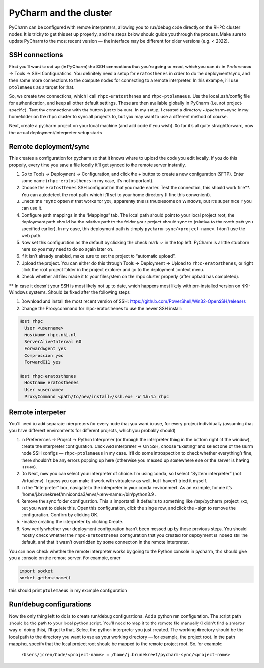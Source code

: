 =======================
PyCharm and the cluster
=======================

PyCharm can be configured with remote interpreters, allowing you to run/debug code directly on the RHPC cluster nodes. It is tricky to get this set up properly, and the steps below should guide you through the process. Make sure to update PyCharm to the most recent version — the interface may be different for older versions (e.g. < 2022). 


SSH connections
---------------

First you’ll want to set up (in PyCharm) the SSH connections that you’re going to need, which you can do in Preferences -> Tools -> SSH Configurations. You definitely need a setup for ``eratosthenes`` in order to do the deployment/sync, and then some more connections to the compute nodes for connecting to a remote interpreter. In this example, i’ll use ``ptolemaeus`` as a target for that.

So, we create two connections, which I call ``rhpc-eratosthenes`` and ``rhpc-ptolemaeus``.  Use the local .ssh/config file for authentication, and keep all other default settings. These are then available globally in PyCharm (i.e. not project-specific). Test the connections with the button just to be sure. In my setup, I created a directory ~/pycharm-sync in my homefolder on the rhpc cluster to sync all projects to, but you may want to use a different method of course.

Next, create a pycharm project on your local machine (and add code if you wish). So far it’s all quite straightforward, now the actual deployment/interpreter setup starts.

Remote deployment/sync
----------------------

This creates a configuration for pycharm so that it knows where to upload the code you edit locally.  If you do this properly, every time you save a file locally it’ll get synced to the remote server instantly.

#. Go to Tools -> Deployment -> Configuration, and click the + button to create a new configuration (SFTP). Enter some name (``rhpc-eratosthenes`` in my case, it’s not important).
#. Choose the ``eratosthenes`` SSH configuration that you made earlier. Test the connection, this should work fine**. You can autodetect the root path, which it’ll set to your home directory (I find this convenient).
#. Check the ``rsync`` option if that works for you, apparently this is troublesome on Windows, but it’s super nice if you can use it.
#. Configure path mappings in the “Mappings” tab. The local path should point to your local project root, the deployment path should be the relative path to the folder your project should sync to (relative to the rooth path you specified earlier). In my case, this deployment path is simply ``pycharm-sync/<project-name>``. I don’t use the web path.
#. Now set this configuration as the default by clicking the check mark ✓ in the top left. PyCharm is a little stubborn here so you may need to do so again later on.
#. If it isn’t already enabled, make sure to set the project to “automatic upload”.
#. Upload the project. You can either do this through Tools -> Deployment -> Upload to ``rhpc-eratosthenes``, or right click the root project folder in the project explorer and go to the deployment context menu.
#. Check whether all files made it to your filesystem on the rhpc cluster properly (after upload has completed).

** In case it doesn't your SSH is most likely not up to date, which happens most likely with pre-installed version on NKI-Windows systems. Should be fixed after the following steps

#. Download and install the most recent version of SSH: https://github.com/PowerShell/Win32-OpenSSH/releases
#. Change the Proxycommand for rhpc-eratosthenes to use the newer SSH install:

.. code-block:: java

   Host rhpc
     User <username>
     HostName rhpc.nki.nl
     ServerAliveInterval 60
     ForwardAgent yes
     Compression yes
     ForwardX11 yes

   Host rhpc-eratosthenes
     Hostname eratosthenes
     User <username>
     ProxyCommand <path/to/new/install>/ssh.exe -W %h:%p rhpc


Remote interpeter
-----------------

You'll need to add separate interpreters for every node that you want to use, for every project individually (assuming that you have different environments for different projects, which you probably should).

#. In Preferences -> Project -> Python Interpreter (or through the interpreter thing in the bottom right of the window), create the interpreter configuration. Click Add interpreter -> On SSH, choose “Existing” and select one of the slurm node SSH configs — ``rhpc-ptolemaeus`` in my case. It’ll do some introspection to check whether everything’s fine, there shouldn’t be any errors popping up here (otherwise you messed up somewhere else or the server is having issues).
#. Do Next, now you can select your interpreter of choice. I’m using conda, so I select “System interpreter” (not Virtualenv). I guess you can make it work with virtualenv as well, but I haven’t tried it myself.
#. In the “Interpreter” box, navigate to the interpreter in your conda environment. As an example, for me it’s /home/j.brunekreef/miniconda3/envs/<env-name>/bin/python3.9 .
#. Remove the sync folder configuration. This is important!! It defaults to something like /tmp/pycharm_project_xxx, but you want to delete this. Open this configuration, click the single row, and click the - sign to remove the configuration. Confirm by clicking OK.
#. Finalize creating the interpreter by clicking Create.
#. Now verify whether your deployment configuration hasn’t been messed up by these previous steps. You should mostly check whether the ``rhpc-eratosthenes`` configuration that you created for deployment is indeed still the default, and that it wasn’t overridden by some connection in the remote interpreter.


You can now check whether the remote interpreter works by going to the Python console in pycharm, this should give you a console on the remote server. For example, enter

.. code-block:: python

   import socket
   socket.gethostname()

this should print ``ptolemaeus`` in my example configuration

Run/debug configurations
------------------------

Now the only thing left to do is to create run/debug configurations. Add a python run configuration.
The script path should be the path to your local python script. You’ll need to map it to the remote file manually (I didn’t find a smarter way of doing this), I’ll get to that.
Select the python interpreter you just created. The working directory should be the local path to the directory you want to use as your working directory — for example, the project root.
In the path mapping, specify that the local project root should be mapped to the remote project root. So, for example:

    ``/Users/joren/Code/<project-name> = /home/j.brunekreef/pycharm-sync/<project-name>``
